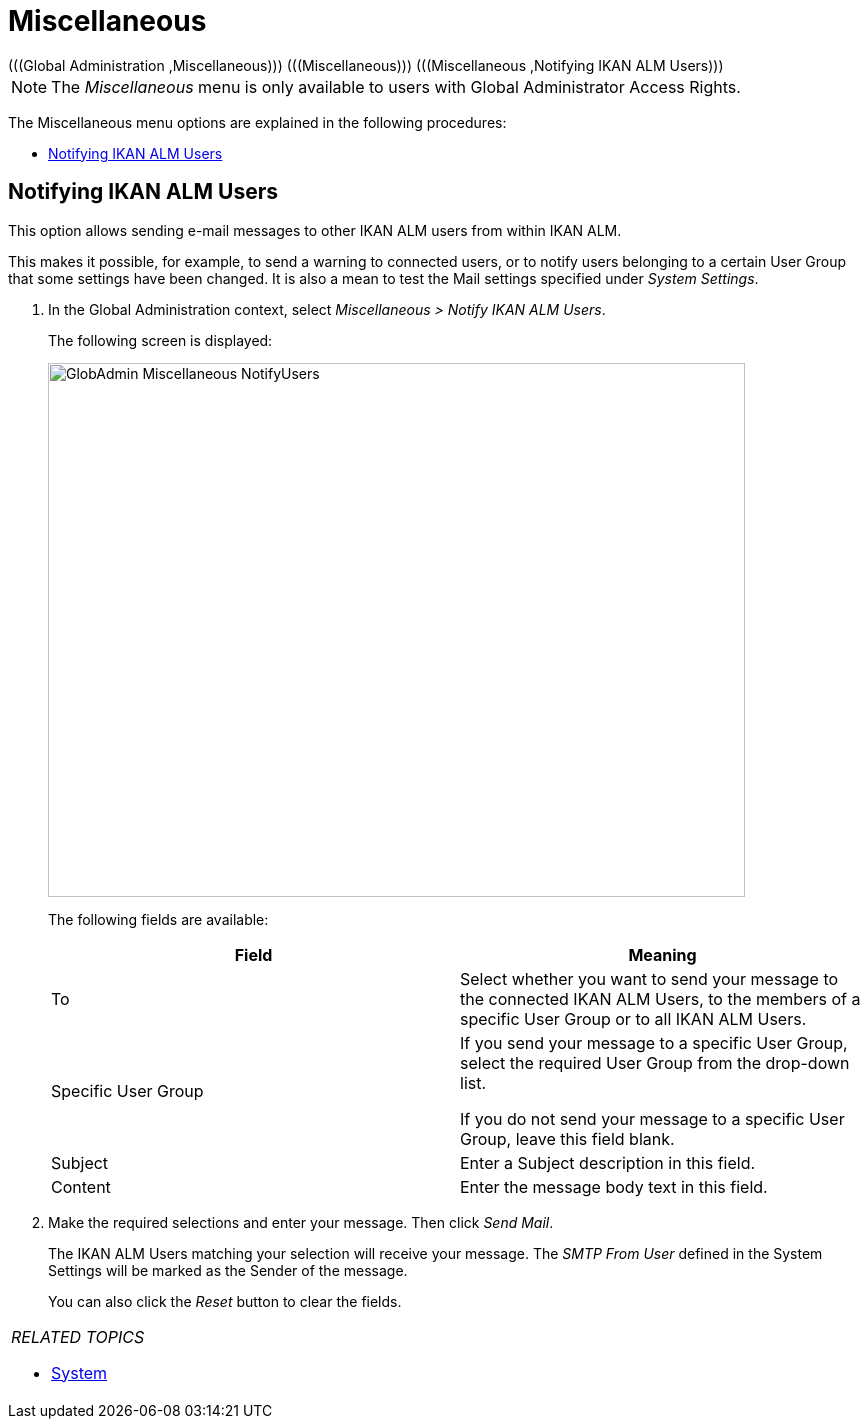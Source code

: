 // The imagesdir attribute is only needed to display images during offline editing. Antora neglects the attribute.
:imagesdir: ../images

[[_globadm_miscellaneous]]
= Miscellaneous 
(((Global Administration ,Miscellaneous)))  (((Miscellaneous)))  (((Miscellaneous ,Notifying IKAN ALM Users))) 

[NOTE]
====
The __Miscellaneous __menu is only available to users with Global Administrator Access Rights.
====

The Miscellaneous menu options are explained in the following procedures:

* <<GlobAdm_Misc.adoc#_globadm_notifyusers,Notifying IKAN ALM Users>>


[[_globadm_notifyusers]]
== Notifying IKAN ALM Users 
(((Notifying IKAN ALM Users))) 

[[_pnotifyusers]]
This option allows sending e-mail messages to other IKAN ALM users from within IKAN ALM.

This makes it possible, for example, to send a warning to connected users, or to notify users belonging to a certain User Group that some settings have been changed.
It is also a mean to test the Mail settings specified under __System Settings__.

. In the Global Administration context, select _Miscellaneous > Notify IKAN ALM Users_.
+
The following screen is displayed:
+
image::GlobAdmin-Miscellaneous-NotifyUsers.png[,697,534] 
+
The following fields are available:
+

[cols="1,1", frame="topbot", options="header"]
|===
| Field
| Meaning

|To
|Select whether you want to send your message to the connected IKAN ALM Users, to the members of a specific User Group or to all IKAN ALM Users.

|Specific User Group
|If you send your message to a specific User Group, select the required User Group from the drop-down list.

If you do not send your message to a specific User Group, leave this field blank.

|Subject
|Enter a Subject description in this field.

|Content
|Enter the message body text in this field.
|===

. Make the required selections and enter your message. Then click __Send Mail__.
+
The IKAN ALM Users matching your selection will receive your message.
The _SMTP From User_ defined in the System Settings will be marked as the Sender of the message.
+
You can also click the _Reset_ button to clear the fields.


[cols="1", frame="topbot"]
|===

a|_RELATED TOPICS_

* <<GlobAdm_System.adoc#_globadm_system,System>>

|===